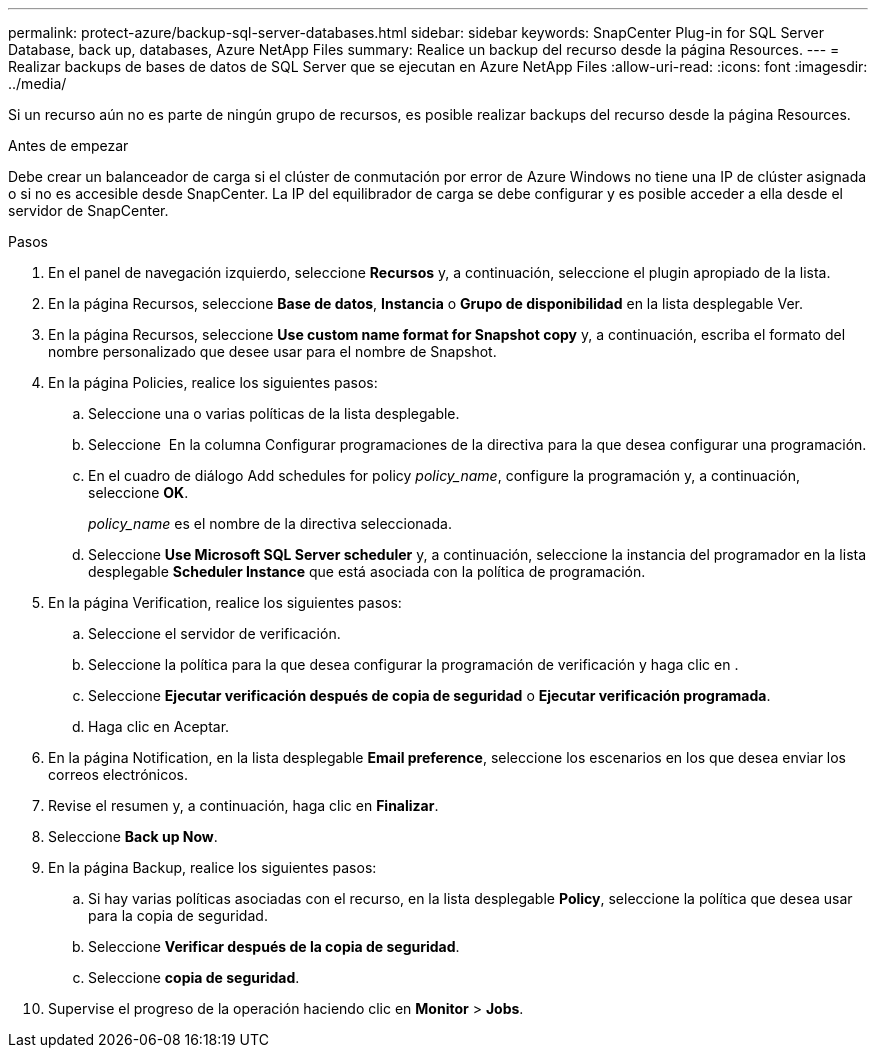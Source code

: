---
permalink: protect-azure/backup-sql-server-databases.html 
sidebar: sidebar 
keywords: SnapCenter Plug-in for SQL Server Database, back up, databases, Azure NetApp Files 
summary: Realice un backup del recurso desde la página Resources. 
---
= Realizar backups de bases de datos de SQL Server que se ejecutan en Azure NetApp Files
:allow-uri-read: 
:icons: font
:imagesdir: ../media/


[role="lead"]
Si un recurso aún no es parte de ningún grupo de recursos, es posible realizar backups del recurso desde la página Resources.

.Antes de empezar
Debe crear un balanceador de carga si el clúster de conmutación por error de Azure Windows no tiene una IP de clúster asignada o si no es accesible desde SnapCenter. La IP del equilibrador de carga se debe configurar y es posible acceder a ella desde el servidor de SnapCenter.

.Pasos
. En el panel de navegación izquierdo, seleccione *Recursos* y, a continuación, seleccione el plugin apropiado de la lista.
. En la página Recursos, seleccione *Base de datos*, *Instancia* o *Grupo de disponibilidad* en la lista desplegable Ver.
. En la página Recursos, seleccione *Use custom name format for Snapshot copy* y, a continuación, escriba el formato del nombre personalizado que desee usar para el nombre de Snapshot.
. En la página Policies, realice los siguientes pasos:
+
.. Seleccione una o varias políticas de la lista desplegable.
.. Seleccione *image:../media/add_policy_from_resourcegroup.gif[""]* En la columna Configurar programaciones de la directiva para la que desea configurar una programación.
.. En el cuadro de diálogo Add schedules for policy _policy_name_, configure la programación y, a continuación, seleccione *OK*.
+
_policy_name_ es el nombre de la directiva seleccionada.

.. Seleccione *Use Microsoft SQL Server scheduler* y, a continuación, seleccione la instancia del programador en la lista desplegable *Scheduler Instance* que está asociada con la política de programación.


. En la página Verification, realice los siguientes pasos:
+
.. Seleccione el servidor de verificación.
.. Seleccione la política para la que desea configurar la programación de verificación y haga clic en *image:../media/add_policy_from_resourcegroup.gif[""]*.
.. Seleccione *Ejecutar verificación después de copia de seguridad* o *Ejecutar verificación programada*.
.. Haga clic en Aceptar.


. En la página Notification, en la lista desplegable *Email preference*, seleccione los escenarios en los que desea enviar los correos electrónicos.
. Revise el resumen y, a continuación, haga clic en *Finalizar*.
. Seleccione *Back up Now*.
. En la página Backup, realice los siguientes pasos:
+
.. Si hay varias políticas asociadas con el recurso, en la lista desplegable *Policy*, seleccione la política que desea usar para la copia de seguridad.
.. Seleccione *Verificar después de la copia de seguridad*.
.. Seleccione *copia de seguridad*.


. Supervise el progreso de la operación haciendo clic en *Monitor* > *Jobs*.

